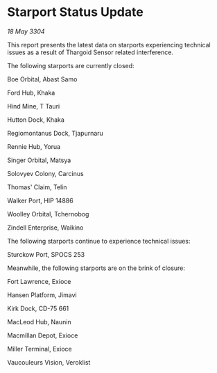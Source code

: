 * Starport Status Update

/18 May 3304/

This report presents the latest data on starports experiencing technical issues as a result of Thargoid Sensor related interference. 

The following starports are currently closed: 

Boe Orbital, Abast Samo 

Ford Hub, Khaka 

Hind Mine, T Tauri 

Hutton Dock, Khaka 

Regiomontanus Dock, Tjapurnaru 

Rennie Hub, Yorua 

Singer Orbital, Matsya 

Solovyev Colony, Carcinus 

Thomas' Claim, Telin 

Walker Port, HIP 14886 

Woolley Orbital, Tchernobog 

Zindell Enterprise, Waikino 

The following starports continue to experience technical issues: 

Sturckow Port, SPOCS 253 

Meanwhile, the following starports are on the brink of closure: 

Fort Lawrence, Exioce 

Hansen Platform, Jimavi 

Kirk Dock, CD-75 661 

MacLeod Hub, Naunin 

Macmillan Depot, Exioce 

Miller Terminal, Exioce 

Vaucouleurs Vision, Veroklist